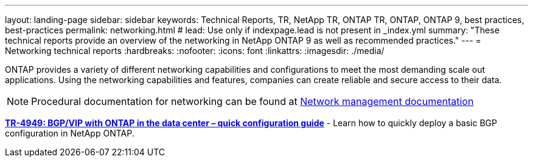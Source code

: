 ---
layout: landing-page
sidebar: sidebar
keywords: Technical Reports, TR, NetApp TR, ONTAP TR, ONTAP, ONTAP 9, best practices, best-practices
permalink: networking.html
# lead: Use only if indexpage.lead is not present in _index.yml
summary: "These technical reports provide an overview of the networking in NetApp ONTAP 9 as well as recommended practices."
---
= Networking technical reports
:hardbreaks:
:nofooter:
:icons: font
:linkattrs:
:imagesdir: ./media/

[.lead]
ONTAP provides a variety of different networking capabilities and configurations to meet the most demanding scale out applications.   Using the networking capabilities and features, companies can create reliable and secure access to their data.

[NOTE]
====
Procedural documentation for networking can be found at link:https://docs.netapp.com/us-en/ontap/network-management/index.html[Network management documentation]
====

// Last Update - Version - current pdf owner
// Jan 2016 - <9.0 - Kris Lippe 
//*link:https://www.netapp.com/pdf.html?item=/media/16885-tr-4182.pdf[TR-4182: Ethernet storage design considerations and best practices for ONTAP^]* - This technical report describes the implementation of NetApp ONTAP network configurations. It provides common ONTAP network deployment scenarios and recommends networking best practices as they pertain to a ONTAP environment.

// Dec 2022 - 9.12.1 - Elliott Ecton
*link:https://www.netapp.com/pdf.html?item=/media/79703-TR-4949.pdf[TR-4949: BGP/VIP with ONTAP in the data center – quick configuration guide^]* - Learn how to quickly deploy a basic BGP configuration in NetApp ONTAP.